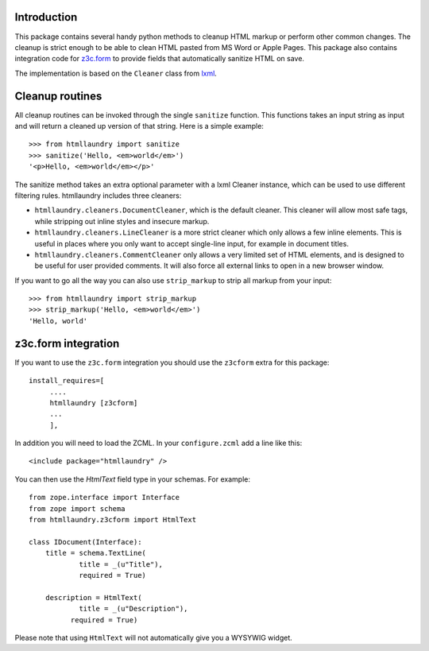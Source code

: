 Introduction
============

This package contains several handy python methods to cleanup HTML markup
or perform other common changes. The cleanup is strict enough to be able
to clean HTML pasted from MS Word or Apple Pages. This package also contains
integration code for `z3c.form`_ to provide fields that automatically
sanitize HTML on save.

The implementation is based on the ``Cleaner`` class from `lxml`_.


Cleanup routines
================

All cleanup routines can be invoked through the single ``sanitize`` function.
This functions takes an input string as input and will return a cleaned up
version of that string. Here is a simple example::

  >>> from htmllaundry import sanitize
  >>> sanitize('Hello, <em>world</em>')
  '<p>Hello, <em>world</em></p>'

The sanitize method takes an extra optional parameter with a lxml Cleaner
instance, which can be used to use different filtering rules. htmllaundry
includes three cleaners:

* ``htmllaundry.cleaners.DocumentCleaner``, which is the default cleaner. This
  cleaner will allow most safe tags, while stripping out inline styles and
  insecure markup.

* ``htmllaundry.cleaners.LineCleaner`` is a more strict cleaner which only
  allows a few inline elements. This is useful in places where you only
  want to accept single-line input, for example in document titles.

* ``htmllaundry.cleaners.CommentCleaner`` only allows a very limited set of
  HTML elements, and is designed to be useful for user provided comments. It
  will also force all external links to open in a new browser window.


If you want to go all the way you can also use ``strip_markup`` to strip
all markup from your input::

  >>> from htmllaundry import strip_markup
  >>> strip_markup('Hello, <em>world</em>')
  'Hello, world'


z3c.form integration
====================

If you want to use the ``z3c.form`` integration you should use the ``z3cform``
extra for this package::

  install_requires=[
       ....
       htmllaundry [z3cform]
       ...
       ],

In addition you will need to load the ZCML. In your ``configure.zcml`` add
a line like this::

  <include package="htmllaundry" />
 
You can then use the `HtmlText` field type in your schemas. For example::

  from zope.interface import Interface
  from zope import schema
  from htmllaundry.z3cform import HtmlText

  class IDocument(Interface):
      title = schema.TextLine(
              title = _(u"Title"),
              required = True)

      description = HtmlText(
              title = _(u"Description"),
            required = True)

Please note that using ``HtmlText`` will not automatically give you a WYSYWIG
widget.


.. _z3c.form: http://pypi.python.org/pypi/z3c.form
.. _lxml: http://lxml.de/
